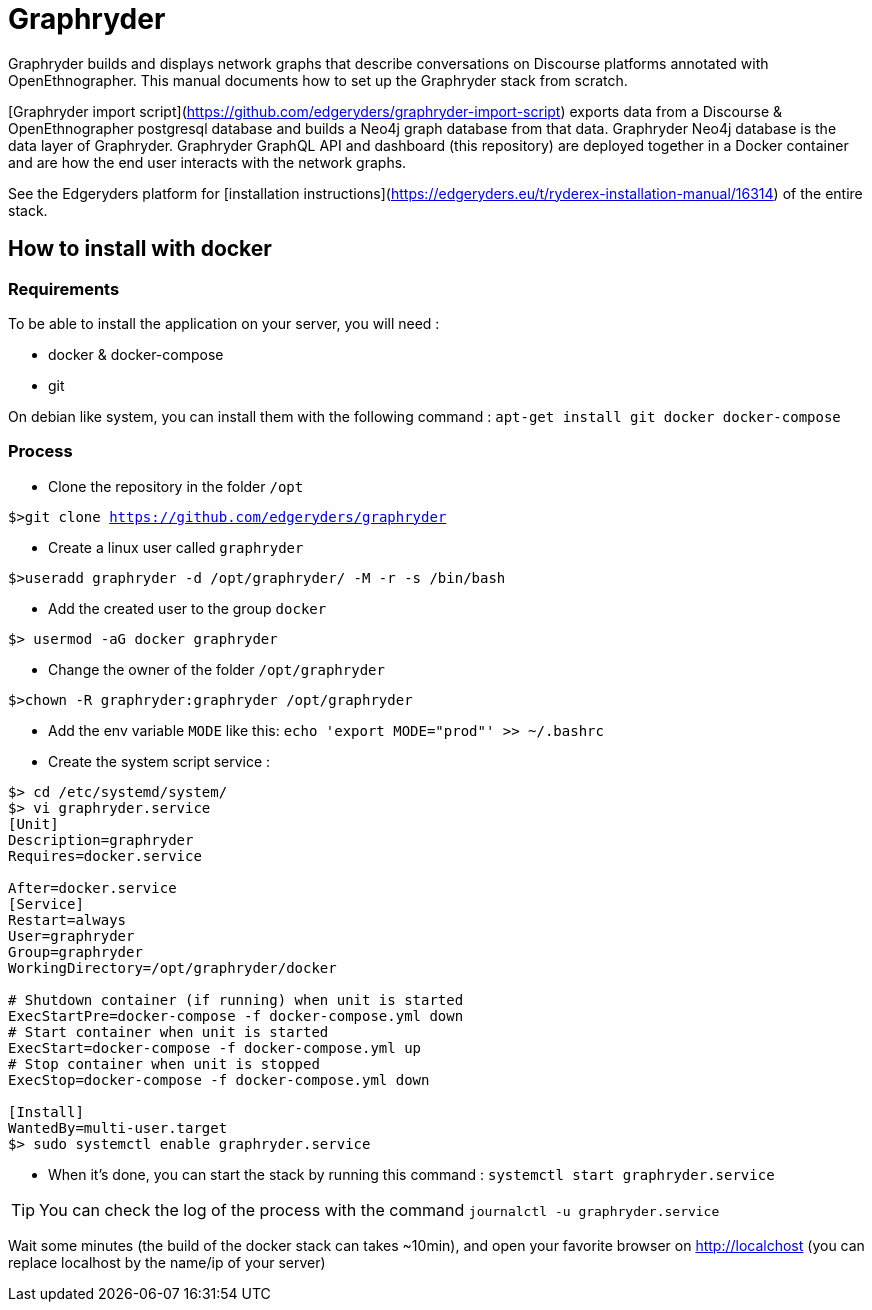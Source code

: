= Graphryder

Graphryder builds and displays network graphs that describe conversations on Discourse platforms annotated with OpenEthnographer. This manual documents how to set up the Graphryder stack from scratch.

[Graphryder import script](https://github.com/edgeryders/graphryder-import-script) exports data from a Discourse & OpenEthnographer postgresql database and builds a Neo4j graph database from that data.
Graphryder Neo4j database is the data layer of Graphryder.
Graphryder GraphQL API and dashboard (this repository) are deployed together in a Docker container and are how the end user interacts with the network graphs.

See the Edgeryders platform for [installation instructions](https://edgeryders.eu/t/ryderex-installation-manual/16314) of the entire stack.

== How to install with docker

=== Requirements

To be able to install the application on your server, you will need :

* docker & docker-compose
* git

On debian like system, you can install them with the following command :
`apt-get install git docker docker-compose`

=== Process

* Clone the repository in the folder `/opt`

`$>git clone https://github.com/edgeryders/graphryder`

* Create a linux user called `graphryder`

`$>useradd graphryder -d /opt/graphryder/ -M -r -s /bin/bash`

* Add the created user to the group `docker`

`$> usermod -aG docker graphryder`

* Change the owner of the folder `/opt/graphryder`

`$>chown -R graphryder:graphryder /opt/graphryder`

* Add the env variable `MODE` like this: `echo 'export MODE="prod"' >> ~/.bashrc`

* Create the system script service :

[source,bash]
----
$> cd /etc/systemd/system/
$> vi graphryder.service
[Unit]
Description=graphryder
Requires=docker.service

After=docker.service
[Service]
Restart=always
User=graphryder
Group=graphryder
WorkingDirectory=/opt/graphryder/docker

# Shutdown container (if running) when unit is started
ExecStartPre=docker-compose -f docker-compose.yml down
# Start container when unit is started
ExecStart=docker-compose -f docker-compose.yml up
# Stop container when unit is stopped
ExecStop=docker-compose -f docker-compose.yml down

[Install]
WantedBy=multi-user.target
$> sudo systemctl enable graphryder.service
----

* When it's done, you can start the stack by running this command : `systemctl start graphryder.service`

TIP: You can check the log of the process with the command `journalctl -u graphryder.service`

Wait some minutes (the build of the docker stack can takes ~10min), and open your favorite browser on http://localchost
(you can replace localhost by the name/ip of your server)
